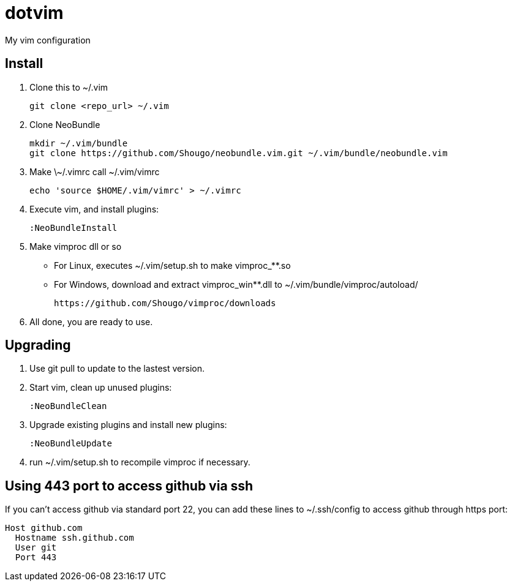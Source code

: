 = dotvim

My vim configuration

== Install

. Clone this to ++~/.vim++
+
[source,sh]
----
git clone <repo_url> ~/.vim
----

. Clone NeoBundle
+
[source,sh]
----
mkdir ~/.vim/bundle
git clone https://github.com/Shougo/neobundle.vim.git ~/.vim/bundle/neobundle.vim
----

. Make ++\~/.vimrc++ call ++~/.vim/vimrc++
+
[source,sh]
----
echo 'source $HOME/.vim/vimrc' > ~/.vimrc
----

. Execute vim, and install plugins:
+
----
:NeoBundleInstall
----

. Make vimproc dll or so
+
** For Linux, executes ++~/.vim/setup.sh++ to make ++vimproc_**.so++
** For Windows, download and extract ++vimproc_win**.dll++ to
++~/.vim/bundle/vimproc/autoload/++ 
+
----
https://github.com/Shougo/vimproc/downloads
----

. All done, you are ready to use.

== Upgrading

. Use git pull to update to the lastest version.

. Start vim, clean up unused plugins:
+
----
:NeoBundleClean
----

. Upgrade existing plugins and install new plugins:
+
----
:NeoBundleUpdate
----

. run ++~/.vim/setup.sh++ to recompile vimproc if necessary.

== Using 443 port to access github via ssh

If you can't access github via standard port 22, you can add these
lines to ++~/.ssh/config++ to access github through https port:

--------------------
Host github.com
  Hostname ssh.github.com
  User git
  Port 443
--------------------
